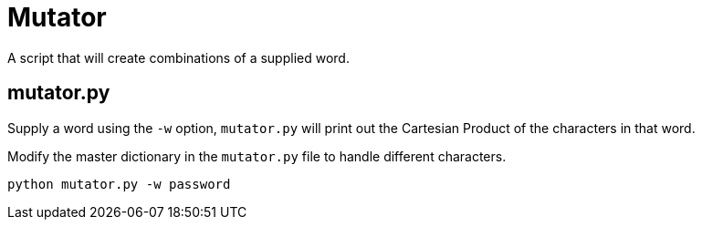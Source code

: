 # Mutator

A script that will create combinations of a supplied word.

## mutator.py

Supply a word using the `-w` option, `mutator.py` will print out the Cartesian Product of the characters in that word. 

Modify the master dictionary in the `mutator.py` file to handle different characters.

```bash
python mutator.py -w password
```


